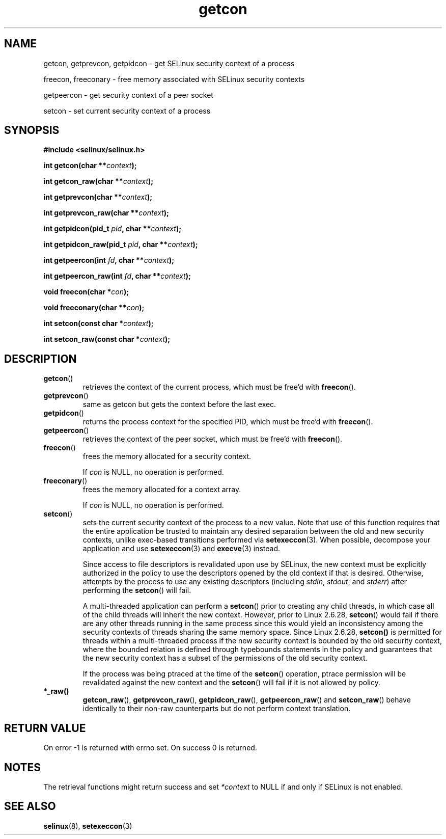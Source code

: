 .TH "getcon" "3" "21 December 2011" "russell@coker.com.au" "SELinux API documentation"
.SH "NAME"
getcon, getprevcon, getpidcon \- get SELinux security context of a process

freecon, freeconary \- free memory associated with SELinux security contexts

getpeercon \- get security context of a peer socket

setcon \- set current security context of a process

.SH "SYNOPSIS"
.B #include <selinux/selinux.h>
.sp
.BI "int getcon(char **" context );
.sp
.BI "int getcon_raw(char **" context );
.sp
.BI "int getprevcon(char **" context );
.sp
.BI "int getprevcon_raw(char **" context );
.sp
.BI "int getpidcon(pid_t " pid ", char **" context );
.sp
.BI "int getpidcon_raw(pid_t " pid ", char **" context );
.sp
.BI "int getpeercon(int " fd ", char **" context );
.sp
.BI "int getpeercon_raw(int " fd ", char **" context );
.sp
.BI "void freecon(char *" con );
.sp
.BI "void freeconary(char **" con );
.sp
.BI "int setcon(const char *" context );
.sp
.BI "int setcon_raw(const char *" context );

.SH "DESCRIPTION"
.TP
.BR getcon ()
retrieves the context of the current process, which must be free'd with
.BR freecon ().

.TP
.BR getprevcon ()
same as getcon but gets the context before the last exec.

.TP
.BR getpidcon ()
returns the process context for the specified PID, which must be free'd with
.BR freecon ().

.TP
.BR getpeercon ()
retrieves the context of the peer socket, which must be free'd with
.BR freecon ().

.TP
.BR freecon ()
frees the memory allocated for a security context.

If
.I con
is NULL, no operation is performed.

.TP
.BR freeconary ()
frees the memory allocated for a context array.

If
.I con
is NULL, no operation is performed.

.TP
.BR setcon ()
sets the current security context of the process to a new value.  Note
that use of this function requires that the entire application be
trusted to maintain any desired separation between the old and new
security contexts, unlike exec-based transitions performed via
.BR setexeccon (3).
When possible, decompose your application and use
.BR setexeccon (3)
and
.BR execve (3)
instead.

Since access to file descriptors is revalidated upon use by SELinux,
the new context must be explicitly authorized in the policy to use the
descriptors opened by the old context if that is desired.  Otherwise,
attempts by the process to use any existing descriptors (including
.IR stdin ,
.IR stdout ,
and
.IR stderr )
after performing the
.BR setcon ()
will fail.

A multi-threaded application can perform a
.BR setcon ()
prior to creating
any child threads, in which case all of the child threads will inherit
the new context.  However, prior to Linux 2.6.28,
.BR setcon ()
would fail if there are any other
threads running in the same process since this would yield
an inconsistency among the security contexts of threads sharing
the same memory space.  Since Linux 2.6.28,
.BR setcon()
is permitted for threads within a multi-threaded process if the
new security context is bounded by the old security context, where
the bounded relation is defined through typebounds statements in the
policy and guarantees that the new security context has a subset of
the permissions of the old security context.

If the process was being ptraced at the time of the
.BR setcon ()
operation, ptrace permission will be revalidated against the new
context and the
.BR setcon ()
will fail if it is not allowed by policy.

.TP
.BR *_raw()
.BR getcon_raw (),
.BR getprevcon_raw (),
.BR getpidcon_raw (),
.BR getpeercon_raw ()
and
.BR setcon_raw ()
behave identically to their non-raw counterparts but do not perform context
translation.

.SH "RETURN VALUE"
On error \-1 is returned with errno set.  On success 0 is returned.

.SH "NOTES"
The retrieval functions might return success and set
.I *context
to NULL if and only if SELinux is not enabled.

.SH "SEE ALSO"
.BR selinux "(8), " setexeccon "(3)"
